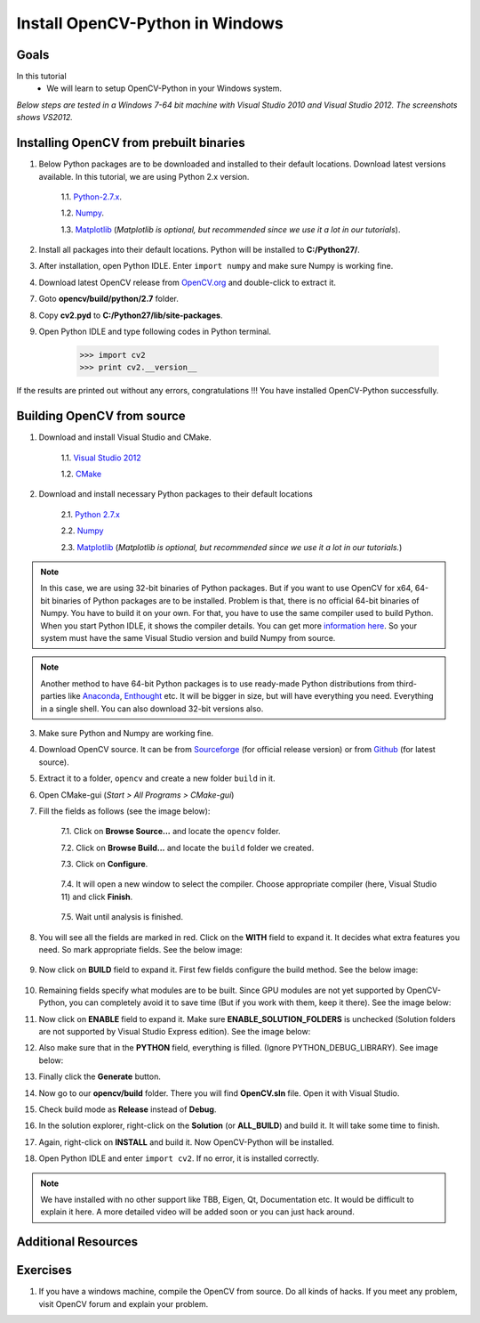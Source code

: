.. _Install-OpenCV-Python-in-Windows:

Install OpenCV-Python in Windows
*********************************

Goals
======

In this tutorial
    * We will learn to setup OpenCV-Python in your Windows system.

*Below steps are tested in a Windows 7-64 bit machine with Visual Studio 2010 and Visual Studio 2012. The screenshots shows VS2012.*

Installing OpenCV from prebuilt binaries
=========================================

1. Below Python packages are to be downloaded and installed to their default locations. Download latest versions available. In this tutorial, we are using Python 2.x version.

    1.1. `Python-2.7.x <https://www.python.org/downloads/>`_.

    1.2. `Numpy <http://sourceforge.net/projects/numpy/files/NumPy/>`_.

    1.3. `Matplotlib <http://matplotlib.org/downloads.html>`_ (*Matplotlib is optional, but recommended since we use it a lot in our tutorials*).

2. Install all packages into their default locations. Python will be installed to **C:/Python27/**.

3. After installation, open Python IDLE. Enter ``import numpy`` and make sure Numpy is working fine.

4. Download latest OpenCV release from `OpenCV.org <http://opencv.org/downloads.html>`_ and double-click to extract it.

7. Goto **opencv/build/python/2.7** folder.

8. Copy **cv2.pyd** to **C:/Python27/lib/site-packages**.

9. Open Python IDLE and type following codes in Python terminal.

    >>> import cv2
    >>> print cv2.__version__

If the results are printed out without any errors, congratulations !!! You have installed OpenCV-Python successfully.


Building OpenCV from source
===============================
1. Download and install Visual Studio and CMake.

    1.1. `Visual Studio 2012 <http://go.microsoft.com/?linkid=9816768>`_

    1.2. `CMake <http://www.cmake.org/download/>`_

2. Download and install necessary Python packages to their default locations

    2.1. `Python 2.7.x <https://www.python.org/downloads/>`_

    2.2. `Numpy <http://sourceforge.net/projects/numpy/files/NumPy/>`_

    2.3. `Matplotlib <http://matplotlib.org/downloads.html>`_ (*Matplotlib is optional, but recommended since we use it a lot in our tutorials.*)

.. note:: In this case, we are using 32-bit binaries of Python packages. But if you want to use OpenCV for x64, 64-bit binaries of Python packages are to be installed. Problem is that, there is no official 64-bit binaries of Numpy. You have to build it on your own. For that, you have to use the same compiler used to build Python. When you start Python IDLE, it shows the compiler details. You can get more `information here <http://stackoverflow.com/q/2676763/1134940>`_. So your system must have the same Visual Studio version and build Numpy from source.

.. note:: Another method to have 64-bit Python packages is to use ready-made Python distributions from third-parties like `Anaconda <http://www.continuum.io/downloads>`_, `Enthought <https://www.enthought.com/downloads/>`_ etc. It will be bigger in size, but will have everything you need. Everything in a single shell. You can also download 32-bit versions also.

3. Make sure Python and Numpy are working fine.

4. Download OpenCV source. It can be from `Sourceforge <http://sourceforge.net/projects/opencvlibrary/>`_ (for official release version) or from `Github <https://github.com/Itseez/opencv>`_ (for latest source).

5. Extract it to a folder, ``opencv`` and create a new folder ``build`` in it.

6. Open CMake-gui (*Start > All Programs > CMake-gui*)

7. Fill the fields as follows (see the image below):

    7.1. Click on **Browse Source...** and locate the ``opencv`` folder.

    7.2. Click on **Browse Build...** and locate the ``build`` folder we created.

    7.3. Click on **Configure**.

        .. image:: images/Capture1.jpg
            :alt: capture1
            :align: center


    7.4. It will open a new window to select the compiler. Choose appropriate compiler (here, Visual Studio 11) and click **Finish**.

        .. image:: images/Capture2.png
            :alt: capture2
            :align: center


    7.5. Wait until analysis is finished.

8. You will see all the fields are marked in red. Click on the **WITH** field to expand it. It decides what extra features you need. So mark appropriate fields. See the below image:

    .. image:: images/Capture3.png
        :alt: capture3
        :align: center


9. Now click on **BUILD** field to expand it. First few fields configure the build method. See the below image:

    .. image:: images/Capture5.png
        :alt: capture5
        :align: center


10. Remaining fields specify what modules are to be built. Since GPU modules are not yet supported by OpenCV-Python, you can completely avoid it to save time (But if you work with them, keep it there). See the image below:

    .. image:: images/Capture6.png
        :alt: capture6
        :align: center


11. Now click on **ENABLE** field to expand it. Make sure **ENABLE_SOLUTION_FOLDERS** is unchecked (Solution folders are not supported by Visual Studio Express edition). See the image below:

    .. image:: images/Capture7.png
        :alt: capture7
        :align: center


12. Also make sure that in the **PYTHON** field, everything is filled. (Ignore PYTHON_DEBUG_LIBRARY). See image below:

    .. image:: images/Capture80.png
        :alt: capture80
        :align: center


13. Finally click the **Generate** button.

14. Now go to our **opencv/build** folder. There you will find **OpenCV.sln** file. Open it with Visual Studio.

15. Check build mode as **Release** instead of **Debug**.

16. In the solution explorer, right-click on the **Solution** (or **ALL_BUILD**) and build it. It will take some time to finish.

17. Again, right-click on **INSTALL** and build it. Now OpenCV-Python will be installed.

    .. image:: images/Capture8.png
        :alt: capture8
        :align: center


18. Open Python IDLE and enter ``import cv2``. If no error, it is installed correctly.

.. note:: We have installed with no other support like TBB, Eigen, Qt, Documentation etc. It would be difficult to explain it here. A more detailed video will be added soon or you can just hack around.


Additional Resources
==========================


Exercises
============

1. If you have a windows machine, compile the OpenCV from source. Do all kinds of hacks. If you meet any problem, visit OpenCV forum and explain your problem.
